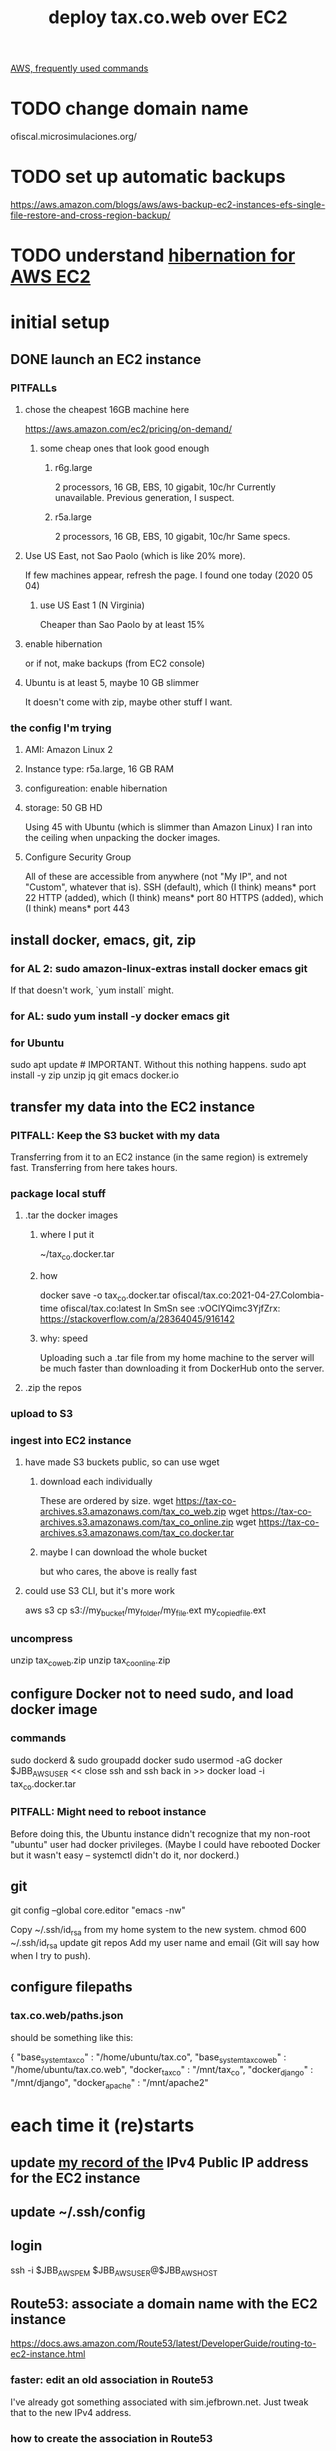 #+title: deploy tax.co.web over EC2
[[file:../tech/20210414195930-aws_frequently_used_commands.org][AWS, frequently used commands]]
* TODO change domain name
  ofiscal.microsimulaciones.org/
* TODO set up automatic backups
  https://aws.amazon.com/blogs/aws/aws-backup-ec2-instances-efs-single-file-restore-and-cross-region-backup/
* TODO understand [[file:../tech/20210511125343-hibernation_for_aws_ec2.org][hibernation for AWS EC2]]
* initial setup
** DONE launch an EC2 instance
*** PITFALLs
**** chose the cheapest 16GB machine here
     https://aws.amazon.com/ec2/pricing/on-demand/
***** some cheap ones that look good enough
****** r6g.large
       2 processors, 16 GB, EBS, 10 gigabit, 10c/hr
       Currently unavailable. Previous generation, I suspect.
****** r5a.large
       2 processors, 16 GB, EBS, 10 gigabit, 10c/hr
       Same specs.
**** Use US East, not Sao Paolo (which is like 20% more).
     If few machines appear, refresh the page. I found one today (2020 05 04)
***** use US East 1 (N Virginia)
      Cheaper than Sao Paolo by at least 15%
**** enable hibernation
     or if not, make backups (from EC2 console)
**** Ubuntu is at least 5, maybe 10 GB slimmer
     It doesn't come with zip, maybe other stuff I want.
*** the config I'm trying
**** AMI: Amazon Linux 2
**** Instance type: r5a.large, 16 GB RAM
**** configureation: enable hibernation
**** storage: 50 GB HD
     Using 45 with Ubuntu (which is slimmer than Amazon Linux) I ran into the ceiling when unpacking the docker images.
**** Configure Security Group
     All of these are accessible from anywhere
       (not "My IP", and not "Custom", whatever that is).
     SSH   (default), which (I think) means* port 22
     HTTP  (added),   which (I think) means* port 80
     HTTPS (added),   which (I think) means* port 443
** install docker, emacs, git, zip
*** for AL 2:	sudo amazon-linux-extras install docker emacs git
    If that doesn't work, `yum install` might.
*** for AL:	sudo yum install -y docker emacs git
*** for Ubuntu
    sudo apt update # IMPORTANT. Without this nothing happens.
    sudo apt install -y zip unzip jq git emacs docker.io
** transfer my data into the EC2 instance
*** PITFALL: Keep the S3 bucket with my data
    Transferring from it to an EC2 instance (in the same region) is extremely fast. Transferring from here takes hours.
*** package local stuff
**** .tar the docker images
***** where I put it
      ~/tax_co.docker.tar
***** how
      docker save -o tax_co.docker.tar ofiscal/tax.co:2021-04-27.Colombia-time ofiscal/tax.co:latest
      In SmSn see :vOClYQimc3YjfZrx:
      https://stackoverflow.com/a/28364045/916142
***** why: speed
      Uploading such a .tar file from my home machine to the server will be much faster than downloading it from DockerHub onto the server.
**** .zip the repos
*** upload to S3
*** ingest into EC2 instance
**** have made S3 buckets public, so can use wget
***** download each individually
      These are ordered by size.
      wget https://tax-co-archives.s3.amazonaws.com/tax_co_web.zip
      wget https://tax-co-archives.s3.amazonaws.com/tax_co_online.zip
      wget https://tax-co-archives.s3.amazonaws.com/tax_co.docker.tar
***** maybe I can download the whole bucket
      but who cares, the above is really fast
**** could use S3 CLI, but it's more work
     aws s3 cp s3://my_bucket/my_folder/my_file.ext my_copied_file.ext
*** uncompress
    unzip tax_co_web.zip
    unzip tax_co_online.zip
    # for the docker images, see "configure Docker" below
** configure Docker not to need sudo, and load docker image
*** commands
   sudo dockerd &
   sudo groupadd docker
   sudo usermod -aG docker $JBB_AWS_USER
   << close ssh and ssh back in >>
   docker load -i tax_co.docker.tar
*** PITFALL: Might need to reboot instance
    Before doing this, the Ubuntu instance didn't recognize that my non-root "ubuntu" user had docker privileges. (Maybe I could have rebooted Docker but it wasn't easy -- systemctl didn't do it, nor dockerd.)
** git
   git config --global core.editor "emacs -nw"
     # -nw: use Emacs at the command line (not via the gui)
     # Maybe not necessary in a GUIless system.
   Copy ~/.ssh/id_rsa from my home system to the new system.
   chmod 600 ~/.ssh/id_rsa
   update git repos
     Add my user name and email (Git will say how when I try to push).
** configure filepaths
*** tax.co.web/paths.json
    should be something like this:

  { "base_system_tax_co"     : "/home/ubuntu/tax.co",
    "base_system_tax_co_web" : "/home/ubuntu/tax.co.web",
    "docker_tax_co"          : "/mnt/tax_co",
    "docker_django"          : "/mnt/django",
    "docker_apache"          : "/mnt/apache2"
* each time it (re)starts
** update [[id:7edb7369-ce7a-47a7-a7d5-2dead9a03ac0][my record of the]] IPv4 Public IP address for the EC2 instance
** update ~/.ssh/config
** login
   ssh -i $JBB_AWS_PEM $JBB_AWS_USER@$JBB_AWS_HOST
** Route53: associate a domain name with the EC2 instance
   https://docs.aws.amazon.com/Route53/latest/DeveloperGuide/routing-to-ec2-instance.html
*** faster: edit an old association in Route53
    I've already got something associated with sim.jefbrown.net.
    Just tweak that to the new IPv4 address.
*** how to create the association in Route53
    Go to that domain.
    Choose Create Record.
    The first three boxes are all I used, and I think I left at least one of them the way it was.
** configure Apache
*** in apache2.conf, change this line:
    ServerName http://127.0.0.1:8000
*** in ports.conf, uncomment the lines permitting connection to the internet
** visit this URL
   http://sim.jefbrown.net/myapp/run_make/write_time
     based on this
       http://localhost:8000/myapp/run_make/write_time
* create an EC2 backup ("snapshot")
** PITFALL why to do that
   So I can stop the EC2 instance and not worry if it's deleted automatically, which it will be if not hibernated.
** how
   Find the hard drive /dev/sda1 in the EC2 instance info (in the WUI).
   Click that -- it's a link.
   Select "create snapshot".
** where mine is
   https://console.aws.amazon.com/ec2/v2/home?region=us-east-1#Snapshots:visibility=owned-by-me;snapshotId=snap-07448d2690e517576;sort=snapshotId
